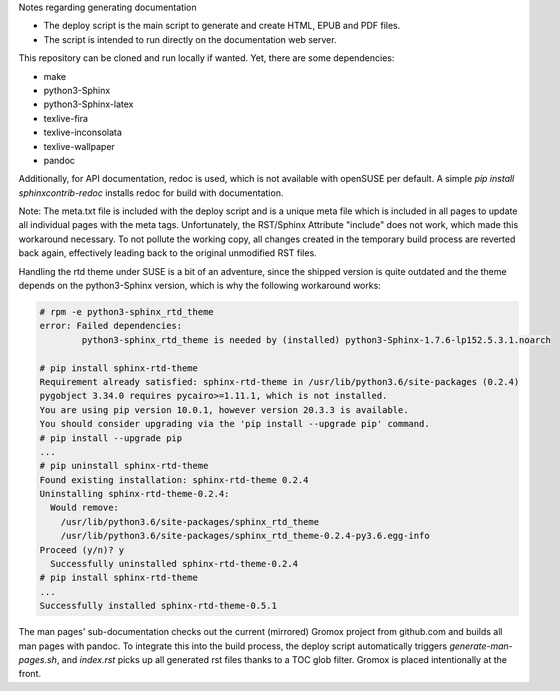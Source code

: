 Notes regarding generating documentation

- The deploy script is the main script to generate and create HTML, EPUB and PDF files.
- The script is intended to run directly on the documentation web server.

This repository can be cloned and run locally if wanted. Yet, there are some dependencies:

- make
- python3-Sphinx
- python3-Sphinx-latex
- texlive-fira
- texlive-inconsolata
- texlive-wallpaper
- pandoc

Additionally, for API documentation, redoc is used, which is not available with openSUSE per default.
A simple `pip install sphinxcontrib-redoc` installs redoc for build with documentation.

Note: The meta.txt file is included with the deploy script and is a unique meta file which is included in all pages to update all individual pages with the meta tags. Unfortunately, the RST/Sphinx Attribute "include" does not work, which made this workaround necessary. To not pollute the working copy, all changes created in the temporary build process are reverted back again, effectively leading back to the original unmodified RST files.

Handling the rtd theme under SUSE is a bit of an adventure, since the shipped version is quite outdated and the theme depends on the python3-Sphinx version, which is why the following workaround works:

.. code-block:: text

	# rpm -e python3-sphinx_rtd_theme
	error: Failed dependencies:
		python3-sphinx_rtd_theme is needed by (installed) python3-Sphinx-1.7.6-lp152.5.3.1.noarch

	# pip install sphinx-rtd-theme
	Requirement already satisfied: sphinx-rtd-theme in /usr/lib/python3.6/site-packages (0.2.4)
	pygobject 3.34.0 requires pycairo>=1.11.1, which is not installed.
	You are using pip version 10.0.1, however version 20.3.3 is available.
	You should consider upgrading via the 'pip install --upgrade pip' command.
	# pip install --upgrade pip
	...
	# pip uninstall sphinx-rtd-theme
	Found existing installation: sphinx-rtd-theme 0.2.4
	Uninstalling sphinx-rtd-theme-0.2.4:
	  Would remove:
	    /usr/lib/python3.6/site-packages/sphinx_rtd_theme
	    /usr/lib/python3.6/site-packages/sphinx_rtd_theme-0.2.4-py3.6.egg-info
	Proceed (y/n)? y
	  Successfully uninstalled sphinx-rtd-theme-0.2.4
	# pip install sphinx-rtd-theme
	...
	Successfully installed sphinx-rtd-theme-0.5.1

The man pages' sub-documentation checks out the current (mirrored) Gromox project from github.com and builds all man pages with pandoc. To integrate this into the build process, the deploy script automatically triggers `generate-man-pages.sh`, and `index.rst` picks up all generated rst files thanks to a TOC glob filter. Gromox is placed intentionally at the front.
